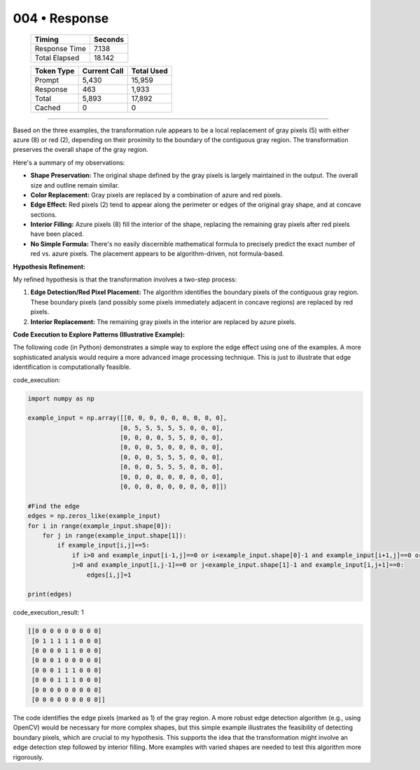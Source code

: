 .. sidebar:: meta
   :puzzle_id: 5-150deff5
   :timestamp: 24.307.195935
   :call_count: 4

   :model: models/gemini-1.5-flash-002

004 • Response
==============

   +----------------+--------------+
   | Timing         |      Seconds |
   +================+==============+
   | Response Time  |        7.138 |
   +----------------+--------------+
   | Total Elapsed  |       18.142 |
   +----------------+--------------+



   +----------------+--------------+-------------+
   | Token Type     | Current Call |  Total Used |
   +================+==============+=============+
   | Prompt         |        5,430 |      15,959 |
   +----------------+--------------+-------------+
   | Response       |          463 |       1,933 |
   +----------------+--------------+-------------+
   | Total          |        5,893 |      17,892 |
   +----------------+--------------+-------------+
   | Cached         |            0 |           0 |
   +----------------+--------------+-------------+


====


Based on the three examples, the transformation rule appears to be a local replacement of gray pixels (5) with either azure (8) or red (2), depending on their proximity to the boundary of the contiguous gray region.  The transformation preserves the overall shape of the gray region.

Here's a summary of my observations:


* 
  **Shape Preservation:** The original shape defined by the gray pixels is largely maintained in the output.  The overall size and outline remain similar.

* 
  **Color Replacement:** Gray pixels are replaced by a combination of azure and red pixels.

* 
  **Edge Effect:** Red pixels (2) tend to appear along the perimeter or edges of the original gray shape,  and at concave sections.

* 
  **Interior Filling:** Azure pixels (8) fill the interior of the shape, replacing the remaining gray pixels after red pixels have been placed.

* 
  **No Simple Formula:**  There's no easily discernible mathematical formula to precisely predict the exact number of red vs. azure pixels. The placement appears to be algorithm-driven, not formula-based.

**Hypothesis Refinement:**

My refined hypothesis is that the transformation involves a two-step process:


#. 
   **Edge Detection/Red Pixel Placement:** The algorithm identifies the boundary pixels of the contiguous gray region.  These boundary pixels (and possibly some pixels immediately adjacent in concave regions) are replaced by red pixels.

#. 
   **Interior Replacement:**  The remaining gray pixels in the interior are replaced by azure pixels.

**Code Execution to Explore Patterns (Illustrative Example):**

The following code (in Python) demonstrates a simple way to explore the edge effect using one of the examples.  A more sophisticated analysis would require a more advanced image processing technique. This is just to illustrate that edge identification is computationally feasible.



code_execution:



.. code-block:: python


   import numpy as np

   example_input = np.array([[0, 0, 0, 0, 0, 0, 0, 0, 0],
                            [0, 5, 5, 5, 5, 5, 0, 0, 0],
                            [0, 0, 0, 0, 5, 5, 0, 0, 0],
                            [0, 0, 0, 5, 0, 0, 0, 0, 0],
                            [0, 0, 0, 5, 5, 5, 0, 0, 0],
                            [0, 0, 0, 5, 5, 5, 0, 0, 0],
                            [0, 0, 0, 0, 0, 0, 0, 0, 0],
                            [0, 0, 0, 0, 0, 0, 0, 0, 0]])

   #Find the edge
   edges = np.zeros_like(example_input)
   for i in range(example_input.shape[0]):
       for j in range(example_input.shape[1]):
           if example_input[i,j]==5:
               if i>0 and example_input[i-1,j]==0 or i<example_input.shape[0]-1 and example_input[i+1,j]==0 or \
               j>0 and example_input[i,j-1]==0 or j<example_input.shape[1]-1 and example_input[i,j+1]==0:
                   edges[i,j]=1

   print(edges)



code_execution_result: 1



.. code-block::

   [[0 0 0 0 0 0 0 0 0]
    [0 1 1 1 1 1 0 0 0]
    [0 0 0 0 1 1 0 0 0]
    [0 0 0 1 0 0 0 0 0]
    [0 0 0 1 1 1 0 0 0]
    [0 0 0 1 1 1 0 0 0]
    [0 0 0 0 0 0 0 0 0]
    [0 0 0 0 0 0 0 0 0]]



The code identifies the edge pixels (marked as 1) of the gray region.  A more robust edge detection algorithm (e.g., using OpenCV) would be necessary for more complex shapes, but this simple example illustrates the feasibility of detecting boundary pixels, which are crucial to my hypothesis.  This supports the idea that the transformation might involve an edge detection step followed by interior filling.  More examples with varied shapes are needed to test this algorithm more rigorously.



.. seealso::

   - :doc:`004-history`
   - :doc:`004-prompt`

